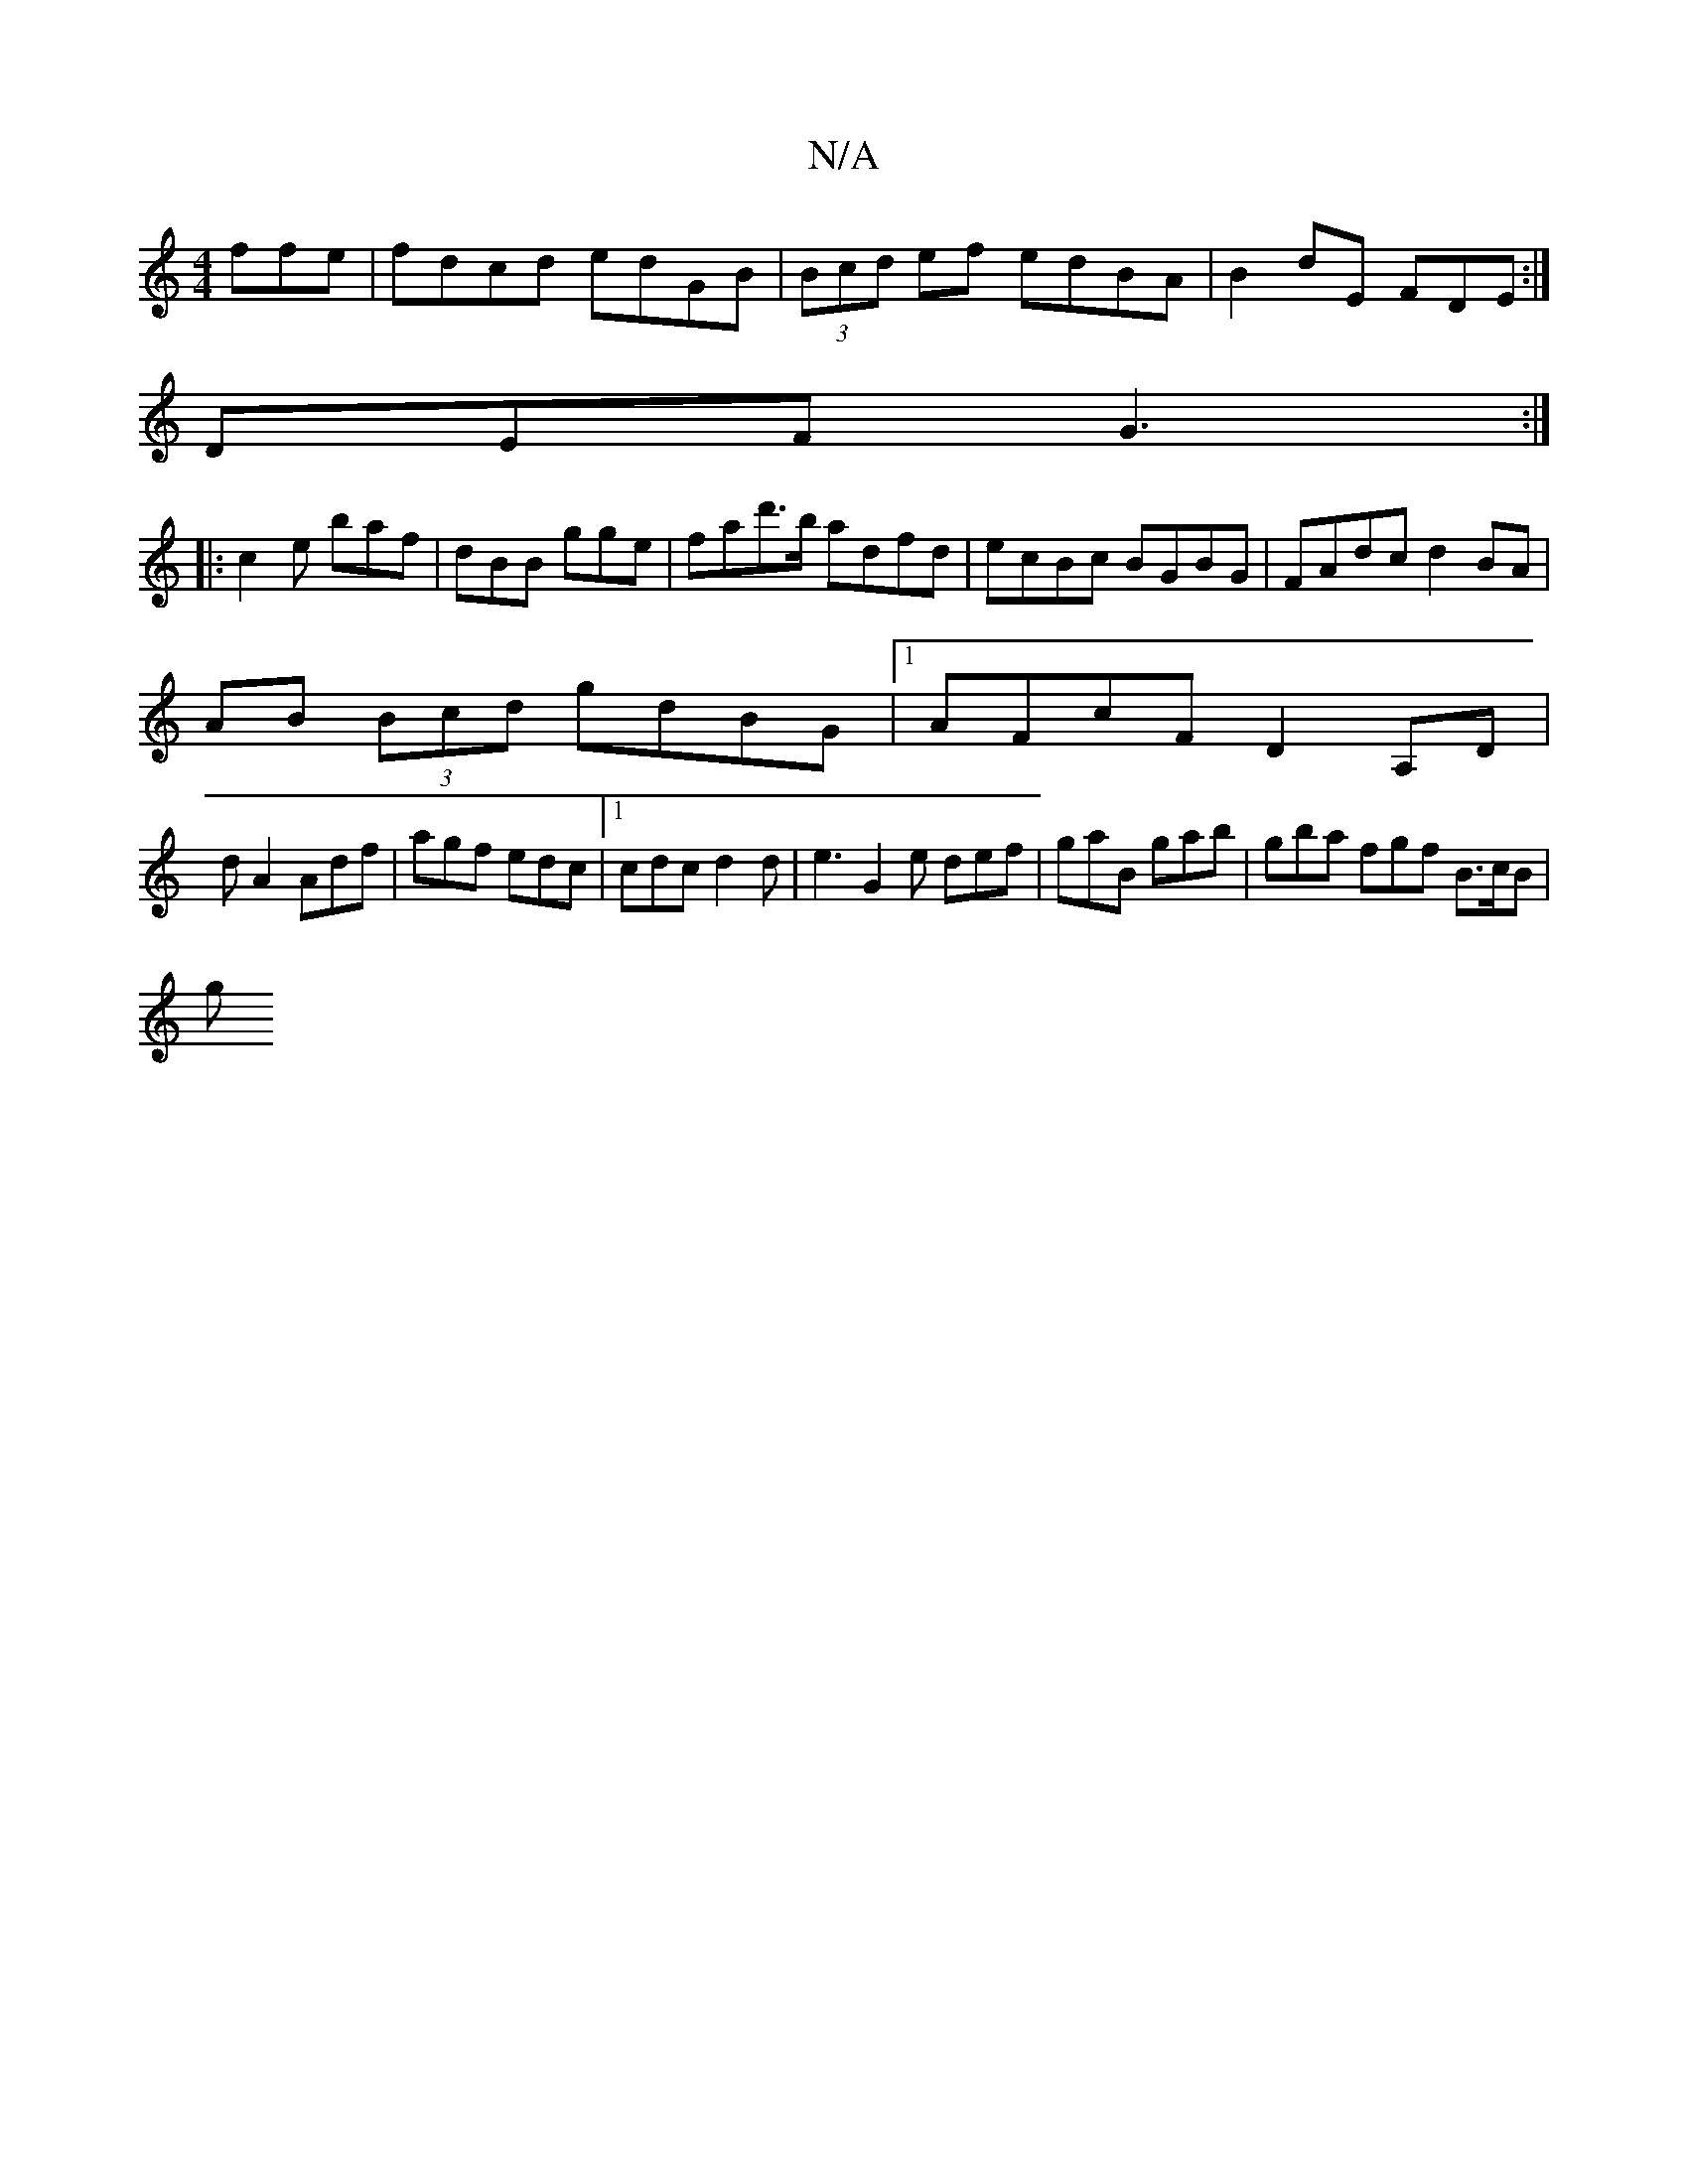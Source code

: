 X:1
T:N/A
M:4/4
R:N/A
K:Cmajor
3ffe|fdcd edGB|(3Bcd ef edBA|B2dE FDE:|
DEF G3 :|
|:c2e baf | dBB gge | fad'>b adfd | ecBc BGBG | FAdc d2 BA |
AB (3Bcd gdBG|1 AFcF D2A,D|
dA2 Adf|agf edc|1 cdc d2d|e3 G2e def|gaB gab|gba fgf B>cB|
g>